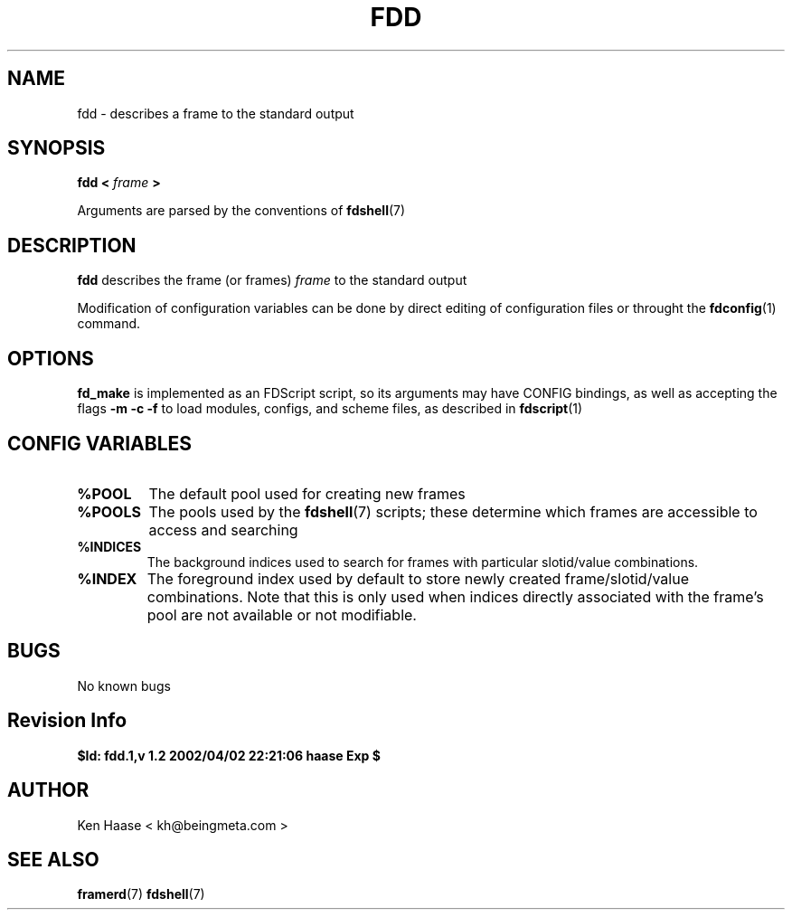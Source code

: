 .\" Process this file with
.\" groff -man -Tascii fdd.1
.\"
.TH FDD 1 "MARCH 2002" FramerD "FramerD Documentation"
.SH NAME
fdd \- describes a frame to the standard output
.SH SYNOPSIS
.B fdd <
.I frame
.B >

Arguments are parsed by the conventions of
.BR fdshell (7)
.SH DESCRIPTION
.B fdd
describes the frame (or frames)
.I frame
to the standard output

Modification of configuration variables can be done by direct editing
of configuration files or throught the
.BR fdconfig (1)
command.

.SH OPTIONS
.B fd_make
is implemented as an FDScript script, so its arguments
may have CONFIG bindings, as well as accepting the flags
.B -m -c -f
to load modules, configs, and scheme files, as described in
.BR fdscript (1)

.SH CONFIG VARIABLES
.TP
.B %POOL
The default pool used for creating new frames
.TP
.B %POOLS
The pools used by the 
.BR fdshell (7)
scripts; these determine which frames are accessible to access
and searching
.TP
.B %INDICES
The background indices used to search for frames with particular
slotid/value combinations.
.TP
.B %INDEX
The foreground index used by default to store newly created
frame/slotid/value combinations.  Note that this is only used when
indices directly associated with the frame's pool are not available or
not modifiable.

.SH BUGS
No known bugs
.SH Revision Info
.B $Id: fdd.1,v 1.2 2002/04/02 22:21:06 haase Exp $
.SH AUTHOR
Ken Haase < kh@beingmeta.com >
.SH "SEE ALSO"
.BR framerd (7)
.BR fdshell (7)



